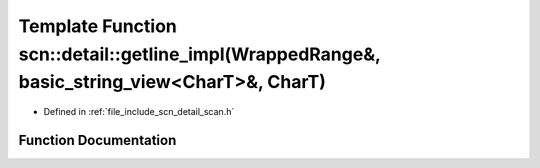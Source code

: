 .. _exhale_function_namespacescn_1_1detail_1ad88e17ad6246feaf6541abfe06b3a2ed:

Template Function scn::detail::getline_impl(WrappedRange&, basic_string_view<CharT>&, CharT)
============================================================================================

- Defined in :ref:`file_include_scn_detail_scan.h`


Function Documentation
----------------------


.. doxygenfunction:: scn::detail::getline_impl(WrappedRange&, basic_string_view<CharT>&, CharT)

